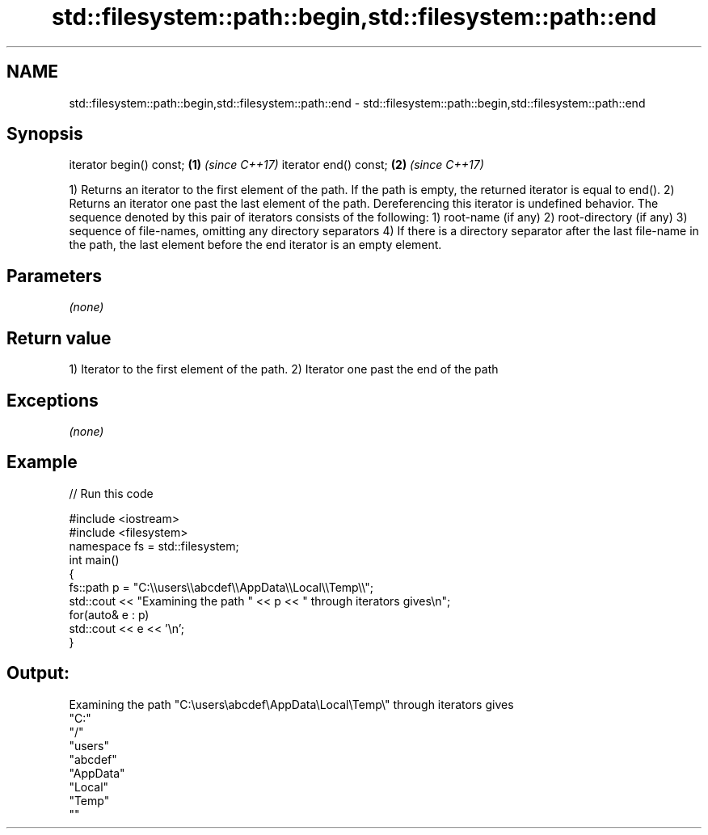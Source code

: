 .TH std::filesystem::path::begin,std::filesystem::path::end 3 "2020.03.24" "http://cppreference.com" "C++ Standard Libary"
.SH NAME
std::filesystem::path::begin,std::filesystem::path::end \- std::filesystem::path::begin,std::filesystem::path::end

.SH Synopsis

iterator begin() const; \fB(1)\fP \fI(since C++17)\fP
iterator end() const;   \fB(2)\fP \fI(since C++17)\fP

1) Returns an iterator to the first element of the path. If the path is empty, the returned iterator is equal to end().
2) Returns an iterator one past the last element of the path. Dereferencing this iterator is undefined behavior.
The sequence denoted by this pair of iterators consists of the following:
1) root-name (if any)
2) root-directory (if any)
3) sequence of file-names, omitting any directory separators
4) If there is a directory separator after the last file-name in the path, the last element before the end iterator is an empty element.

.SH Parameters

\fI(none)\fP

.SH Return value

1) Iterator to the first element of the path.
2) Iterator one past the end of the path

.SH Exceptions

\fI(none)\fP

.SH Example


// Run this code

  #include <iostream>
  #include <filesystem>
  namespace fs = std::filesystem;
  int main()
  {
      fs::path p = "C:\\\\users\\\\abcdef\\\\AppData\\\\Local\\\\Temp\\\\";
      std::cout << "Examining the path " << p << " through iterators gives\\n";
      for(auto& e : p)
          std::cout << e << '\\n';
  }

.SH Output:

  Examining the path "C:\\users\\abcdef\\AppData\\Local\\Temp\\" through iterators gives
  "C:"
  "/"
  "users"
  "abcdef"
  "AppData"
  "Local"
  "Temp"
  ""




